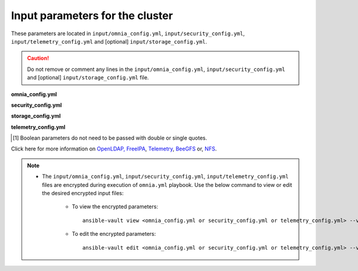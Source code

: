 Input parameters for the cluster
-------------------------------------

These parameters are located in ``input/omnia_config.yml``, ``input/security_config.yml``, ``input/telemetry_config.yml`` and [optional] ``input/storage_config.yml``.

.. caution:: Do not remove or comment any lines in the ``input/omnia_config.yml``, ``input/security_config.yml`` and [optional] ``input/storage_config.yml`` file.

**omnia_config.yml**

.. csv-table:: Parameters for kubernetes setup
   :file: ../../Tables/scheduler_k8s.csv
   :header-rows: 1
   :keepspace:

.. csv-table:: Parameters for slurm setup
   :file: ../../Tables/scheduler_slurm.csv
   :header-rows: 1
   :keepspace:

**security_config.yml**

.. csv-table:: Parameters for Authentication
   :file: ../../Tables/security_config.csv
   :header-rows: 1
   :keepspace:

.. csv-table:: Parameters for OpenLDAP configuration
   :file: ../../Tables/security_config_ldap.csv
   :header-rows: 1
   :keepspace:

.. csv-table:: Parameters for FreeIPA configuration
   :file: ../../Tables/security_config_freeipa.csv
   :header-rows: 1
   :keepspace:


**storage_config.yml**

.. csv-table:: Parameters for Storage
   :file: ../../Tables/storage_config.csv
   :header-rows: 1
   :keepspace:

**telemetry_config.yml**

.. csv-table:: Parameters
   :file: ../../Tables/telemetry_config.csv
   :header-rows: 1
   :keepspace:

.. [1] Boolean parameters do not need to be passed with double or single quotes.


Click here for more information on `OpenLDAP, FreeIPA <Authentication.html>`_, `Telemetry <../../Roles/Telemetry/index.html>`_, `BeeGFS <BeeGFS.html>`_ or, `NFS <NFS.html>`_.

.. note::

    * The ``input/omnia_config.yml``, ``input/security_config.yml``, ``input/telemetry_config.yml`` files are encrypted during execution of ``omnia.yml`` playbook. Use the below command to view or edit the desired encrypted input files:

        * To view the encrypted parameters: ::

            ansible-vault view <omnia_config.yml or security_config.yml or telemetry_config.yml> --vault-password-file .provision_credential_vault_key

        * To edit the encrypted parameters: ::

            ansible-vault edit <omnia_config.yml or security_config.yml or telemetry_config.yml> --vault-password-file .provision_credential_vault_key